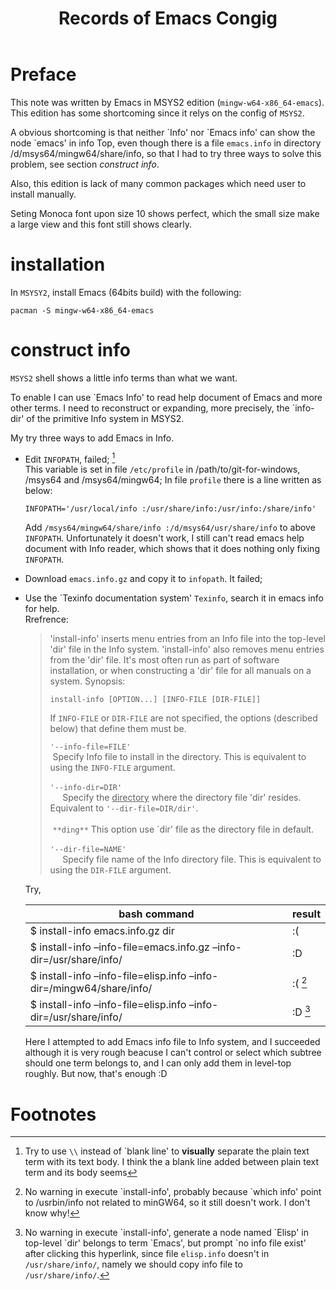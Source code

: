 #+title:    Records of Emacs Congig
#+startup:  content  

* Preface

  This note was written by Emacs in MSYS2 edition (~mingw-w64-x86_64-emacs~). This
  edition has some shortcoming since it relys on the config of ~MSYS2~.

  A obvious shortcoming is that neither `Info' nor `Emacs info' can show the node
  `emacs' in info Top, even though there is a file ~emacs.info~ in directory
  /d/msys64/mingw64/share/info, so that I had to try three ways to solve this
  problem, see section [[construct info]].

  Also, this edition is lack of many common packages which need user to install
  manually.

  Seting Monoca font upon size 10 shows perfect, which the small size make a large
  view and this font still shows clearly.

* installation
   
  In ~MSYSY2~, install Emacs (64bits build) with the following:
  #+begin_example
  pacman -S mingw-w64-x86_64-emacs
  #+end_example
   
* construct info

  ~MSYS2~ shell shows a little info terms than what we want.

  To enable I can use `Emacs Info' to read help document of Emacs and more other
  terms. I need to reconstruct or expanding, more precisely, the `info-dir' of the
  primitive Info system in MSYS2.

  My try three ways to add Emacs in Info.

  + Edit ~INFOPATH~, failed; [fn:1] \\
    This variable is set in file ~/etc/profile~ in /path/to/git-for-windows, /msys64 and
    /msys64/mingw64; In file ~profile~ there is a line written as below: 
    #+BEGIN_EXAMPLE
    INFOPATH='/usr/local/info :/usr/share/info:/usr/info:/share/info'
    #+END_EXAMPLE
    Add ~/msys64/mingw64/share/info :/d/msys64/usr/share/info~ to above
    ~INFOPATH~. Unfortunately it doesn't work, I still can't read emacs help document with Info
    reader, which shows that it does nothing only fixing ~INFOPATH~.

  + Download ~emacs.info.gz~ and copy it to ~infopath~. It failed;

  + Use the `Texinfo documentation system' ~Texinfo~, search it in emacs info for
    help. \\ 
    Rrefrence:
    
    #+BEGIN_QUOTE
    'install-info' inserts menu entries from an Info file into the top-level 'dir'
    file in the Info system. 'install-info' also removes menu entries from the 'dir'
    file.  It's most often run as part of software installation, or when
    constructing a 'dir' file for all manuals on a system.  Synopsis:
        #+BEGIN_SRC 
	install-info [OPTION...] [INFO-FILE [DIR-FILE]]
        #+END_SRC
    If ~INFO-FILE~ or ~DIR-FILE~ are not specified, the options (described below) that
    define them must be.
    #+BEGIN_VERSE
      ~'--info-file=FILE'~
	   Specify Info file to install in the directory. This is equivalent to using the ~INFO-FILE~ argument.
  
      ~'--info-dir=DIR'~ 
           Specify the _directory_ where the directory file 'dir' resides. Equivalent to ~'--dir-file=DIR/dir'~.\\
	   ~**ding**~ This option use `dir' file as the directory file in default.

      ~'--dir-file=NAME'~
           Specify file name of the Info directory file.  This is equivalent to using the ~DIR-FILE~ argument.
    #+END_VERSE    
    #+END_QUOTE

    Try,
    | bash command                                                            | result    |
    |-------------------------------------------------------------------------+-----------|
    | $ install-info  emacs.info.gz dir                                       | :(        |
    | $ install-info  --info-file=emacs.info.gz  --info-dir=/usr/share/info/  | :D        |
    | $ install-info  --info-file=elisp.info  --info-dir=/mingw64/share/info/ | :( [fn:2] |
    | $ install-info  --info-file=elisp.info  --info-dir=/usr/share/info/     | :D [fn:3] |
     
    Here I attempted to add Emacs info file to Info system, and I succeeded although
    it is very rough beacuse I can't control or select which subtree should one term
    belongs to, and I can only add them in level-top roughly. But now, that's enough
    :D

* Footnotes
  
[fn:1] Try to use =\\= instead of `blank line' to *visually* separate the plain text
term with its text body. I think the a blank line added between plain text term and
its body seems

[fn:2] No warning in execute `install-info', probably because `which info' point to
/usrbin/info not related to minGW64, so it still doesn't work. I don't know why!

[fn:3] No warning in execute `install-info', generate a node named `Elisp' in
top-level `dir' belongs to term `Emacs', but prompt `no info file exist' after
clicking this hyperlink, since file ~elisp.info~ doesn't in ~/usr/share/info/~,
namely we should copy info file to ~/usr/share/info/~.

